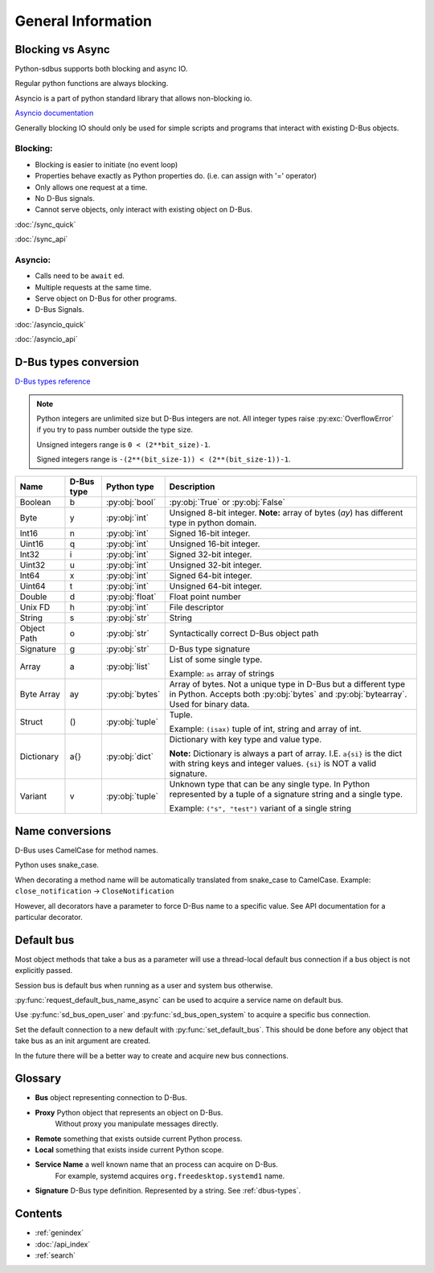General Information
===================

.. py:currentmodule:: sdbus

.. _blocking-vs-async:

Blocking vs Async
+++++++++++++++++++++

Python-sdbus supports both blocking and async IO.

Regular python functions are always blocking.

Asyncio is a part of python standard library that allows non-blocking io.

`Asyncio documentation <https://docs.python.org/3/library/asyncio.html>`_

Generally blocking IO should only be used for simple scripts and programs that interact
with existing D-Bus objects.

Blocking:
^^^^^^^^^^^^^^^^^^^^^
* Blocking is easier to initiate (no event loop)
* Properties behave exactly as Python properties do. (i.e. can assign with '=' operator)
* Only allows one request at a time.
* No D-Bus signals.
* Cannot serve objects, only interact with existing object on D-Bus.

:doc:`/sync_quick`

:doc:`/sync_api`

Asyncio:
^^^^^^^^^^^^^^^^^^^^^^^^
* Calls need to be ``await`` ed.
* Multiple requests at the same time.
* Serve object on D-Bus for other programs.
* D-Bus Signals.

:doc:`/asyncio_quick`

:doc:`/asyncio_api`

.. _dbus-types:

D-Bus types conversion
++++++++++++++++++++++++

`D-Bus types reference <https://dbus.freedesktop.org/doc/dbus-specification.html#type-system>`_

.. note:: Python integers are unlimited size but D-Bus integers are not.
    All integer types raise :py:exc:`OverflowError`
    if you try to pass number outside the type size.

    Unsigned integers range is ``0 < (2**bit_size)-1``.

    Signed integers range is ``-(2**(bit_size-1)) < (2**(bit_size-1))-1``.


+-------------+------------+-----------------+--------------------------------------------------------------------+
| Name        | D-Bus type | Python type     | Description                                                        |
+=============+============+=================+====================================================================+
| Boolean     | b          | :py:obj:`bool`  | :py:obj:`True` or :py:obj:`False`                                  |
+-------------+------------+-----------------+--------------------------------------------------------------------+
| Byte        | y          | :py:obj:`int`   | Unsigned 8-bit integer.                                            |
|             |            |                 | **Note:** array of bytes (*ay*) has different type                 |
|             |            |                 | in python domain.                                                  |
+-------------+------------+-----------------+--------------------------------------------------------------------+
| Int16       | n          | :py:obj:`int`   | Signed 16-bit integer.                                             |
+-------------+------------+-----------------+--------------------------------------------------------------------+
| Uint16      | q          | :py:obj:`int`   | Unsigned 16-bit integer.                                           |
+-------------+------------+-----------------+--------------------------------------------------------------------+
| Int32       | i          | :py:obj:`int`   | Signed 32-bit integer.                                             |
+-------------+------------+-----------------+--------------------------------------------------------------------+
| Uint32      | u          | :py:obj:`int`   | Unsigned 32-bit integer.                                           |
+-------------+------------+-----------------+--------------------------------------------------------------------+
| Int64       | x          | :py:obj:`int`   | Signed 64-bit integer.                                             |
+-------------+------------+-----------------+--------------------------------------------------------------------+
| Uint64      | t          | :py:obj:`int`   | Unsigned 64-bit integer.                                           |
+-------------+------------+-----------------+--------------------------------------------------------------------+
| Double      | d          | :py:obj:`float` | Float point number                                                 |
+-------------+------------+-----------------+--------------------------------------------------------------------+
| Unix FD     | h          | :py:obj:`int`   | File descriptor                                                    |
+-------------+------------+-----------------+--------------------------------------------------------------------+
| String      | s          | :py:obj:`str`   | String                                                             |
+-------------+------------+-----------------+--------------------------------------------------------------------+
| Object      | o          | :py:obj:`str`   | Syntactically correct D-Bus object path                            |
| Path        |            |                 |                                                                    |
+-------------+------------+-----------------+--------------------------------------------------------------------+
| Signature   | g          | :py:obj:`str`   | D-Bus type signature                                               |
+-------------+------------+-----------------+--------------------------------------------------------------------+
| Array       | a          | :py:obj:`list`  | List of some single type.                                          |
|             |            |                 |                                                                    |
|             |            |                 | Example: ``as`` array of strings                                   |
+-------------+------------+-----------------+--------------------------------------------------------------------+
| Byte Array  | ay         | :py:obj:`bytes` | Array of bytes. Not a unique type in D-Bus but a different type in |
|             |            |                 | Python. Accepts both :py:obj:`bytes` and :py:obj:`bytearray`.      |
|             |            |                 | Used for binary data.                                              |
+-------------+------------+-----------------+--------------------------------------------------------------------+
| Struct      | ()         | :py:obj:`tuple` | Tuple.                                                             |
|             |            |                 |                                                                    |
|             |            |                 | Example: ``(isax)`` tuple of int, string and array of int.         |
+-------------+------------+-----------------+--------------------------------------------------------------------+
| Dictionary  | a{}        | :py:obj:`dict`  | Dictionary with key type and value type.                           |
|             |            |                 |                                                                    |
|             |            |                 | **Note:** Dictionary is always a part of array.                    |
|             |            |                 | I.E. ``a{si}`` is the dict with string keys and integer values.    |
|             |            |                 | ``{si}`` is NOT a valid signature.                                 |
+-------------+------------+-----------------+--------------------------------------------------------------------+
| Variant     | v          | :py:obj:`tuple` | Unknown type that can be any single type.                          |
|             |            |                 | In Python represented by a tuple of                                |
|             |            |                 | a signature string and a single type.                              |
|             |            |                 |                                                                    |
|             |            |                 | Example: ``("s", "test")`` variant of a single string              |
+-------------+------------+-----------------+--------------------------------------------------------------------+

Name conversions
+++++++++++++++++++++

D-Bus uses CamelCase for method names.

Python uses snake_case.

When decorating a method name will be automatically translated from snake_case
to CamelCase. Example: ``close_notification`` -> ``CloseNotification``

However, all decorators have a parameter to force D-Bus name to a specific value.
See API documentation for a particular decorator.


Default bus
++++++++++++++++++++++++++

Most object methods that take a bus as a parameter
will use a thread-local default bus connection if a bus object
is not explicitly passed.

Session bus is default bus when running as a user and
system bus otherwise.

:py:func:`request_default_bus_name_async` can be used to acquire
a service name on default bus.

Use :py:func:`sd_bus_open_user` and :py:func:`sd_bus_open_system` to
acquire a specific bus connection.

Set the default connection to a new default with :py:func:`set_default_bus`.
This should be done before any object that take bus as an init argument are created.

In the future there will be a better way to create and acquire
new bus connections.

Glossary
+++++++++++++++++++++

* **Bus** object representing connection to D-Bus.
* **Proxy** Python object that represents an object on D-Bus.
    Without proxy you manipulate messages directly.
* **Remote** something that exists outside current Python process.
* **Local** something that exists inside current Python scope.
* **Service Name** a well known name that an process can acquire on D-Bus.
    For example, systemd acquires ``org.freedesktop.systemd1`` name.
* **Signature** D-Bus type definition. Represented by a string. See :ref:`dbus-types`.

Contents
++++++++++++++++++++
* :ref:`genindex`
* :doc:`/api_index`
* :ref:`search`
